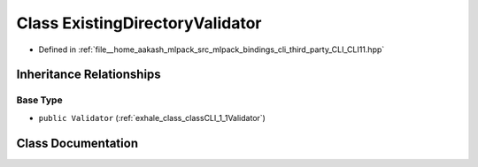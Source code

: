 .. _exhale_class_classCLI_1_1detail_1_1ExistingDirectoryValidator:

Class ExistingDirectoryValidator
================================

- Defined in :ref:`file__home_aakash_mlpack_src_mlpack_bindings_cli_third_party_CLI_CLI11.hpp`


Inheritance Relationships
-------------------------

Base Type
*********

- ``public Validator`` (:ref:`exhale_class_classCLI_1_1Validator`)


Class Documentation
-------------------


.. doxygenclass:: CLI::detail::ExistingDirectoryValidator
   :members:
   :protected-members:
   :undoc-members: